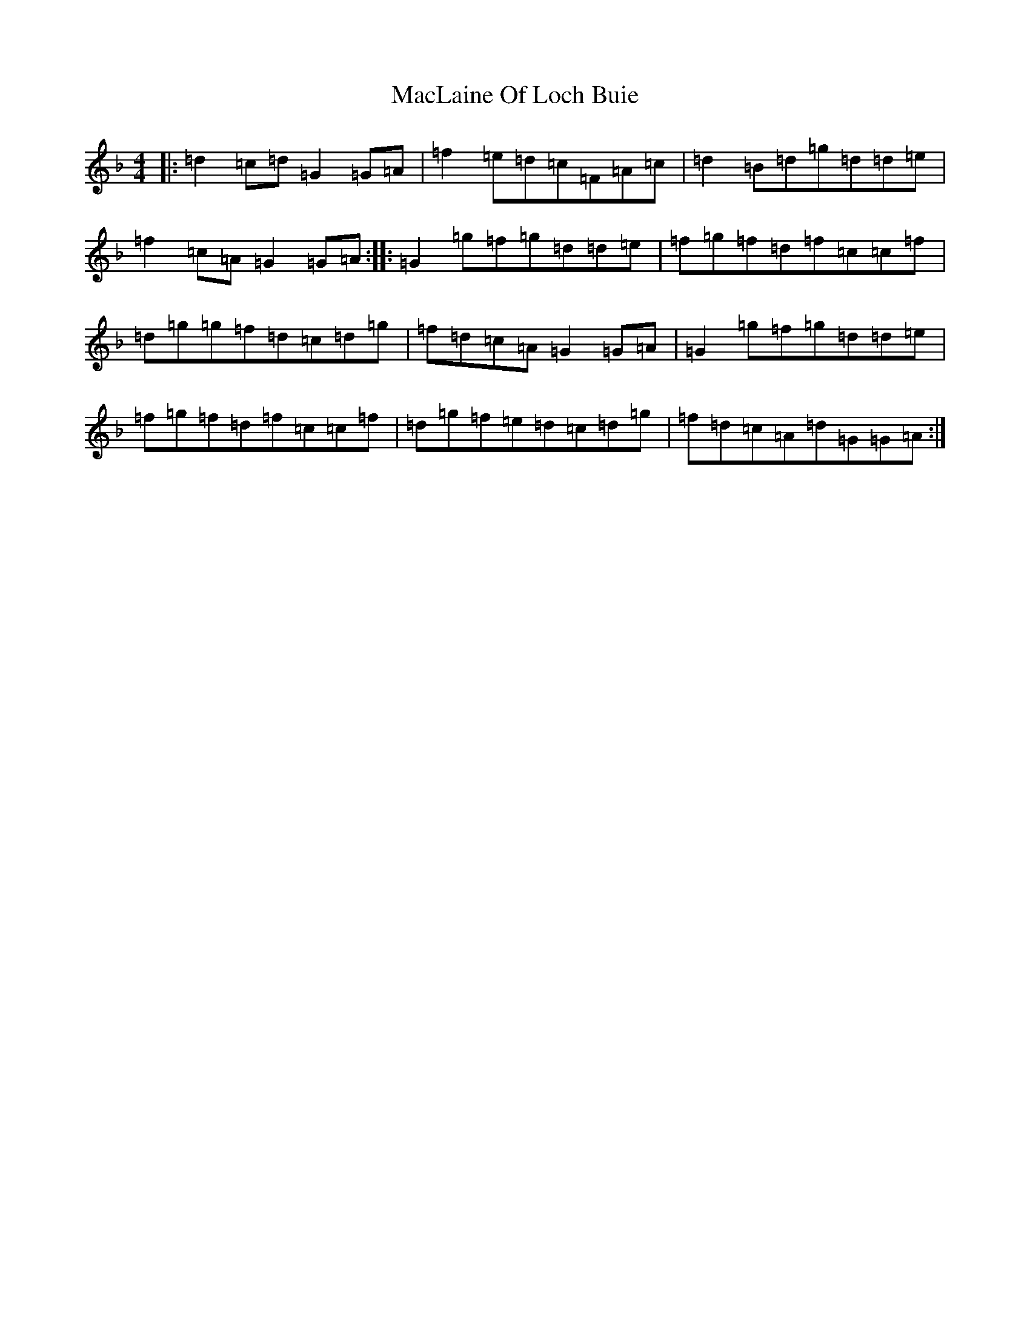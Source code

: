 X: 13010
T: MacLaine Of Loch Buie
S: https://thesession.org/tunes/6094#setting6094
Z: A Mixolydian
R: reel
M:4/4
L:1/8
K: C Mixolydian
|:=d2=c=d=G2=G=A|=f2=e=d=c=F=A=c|=d2=B=d=g=d=d=e|=f2=c=A=G2=G=A:||:=G2=g=f=g=d=d=e|=f=g=f=d=f=c=c=f|=d=g=g=f=d=c=d=g|=f=d=c=A=G2=G=A|=G2=g=f=g=d=d=e|=f=g=f=d=f=c=c=f|=d=g=f=e=d=c=d=g|=f=d=c=A=d=G=G=A:|